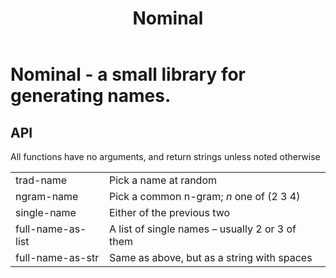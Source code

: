 #+TITLE: Nominal
#+OPTIONS: toc:nil num:nil

* Nominal - a small library for generating names.

** API

All functions have no arguments, and return strings unless noted otherwise
| trad-name         | Pick a name at random                            |
| ngram-name        | Pick a common n-gram; /n/ one of (2 3 4)         |
| single-name       | Either of the previous two                       |
| full-name-as-list | A list of single names -- usually 2 or 3 of them |
| full-name-as-str  | Same as above, but as a string with spaces       |
